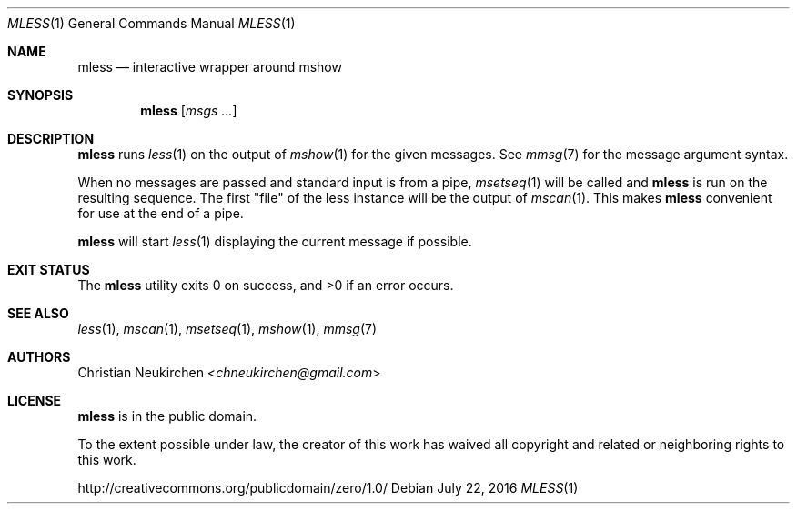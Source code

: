 .Dd July 22, 2016
.Dt MLESS 1
.Os
.Sh NAME
.Nm mless
.Nd interactive wrapper around mshow
.Sh SYNOPSIS
.Nm
.Op Ar msgs\ ...
.Sh DESCRIPTION
.Nm
runs
.Xr less 1
on the output of
.Xr mshow 1
for the given messages.
See
.Xr mmsg 7
for the message argument syntax.
.Pp
When no messages are passed and standard input is from a pipe,
.Xr msetseq 1
will be called and
.Nm
is run on the resulting sequence.
The first "file" of the less instance will be the output of
.Xr mscan 1 .
This makes
.Nm
convenient for use at the end of a pipe.
.Pp
.Nm
will start
.Xr less 1
displaying the current message if possible.
.Sh EXIT STATUS
.Ex -std
.Sh SEE ALSO
.Xr less 1 ,
.Xr mscan 1 ,
.Xr msetseq 1 ,
.Xr mshow 1 ,
.Xr mmsg 7
.Sh AUTHORS
.An Christian Neukirchen Aq Mt chneukirchen@gmail.com
.Sh LICENSE
.Nm
is in the public domain.
.Pp
To the extent possible under law,
the creator of this work
has waived all copyright and related or
neighboring rights to this work.
.Pp
.Lk http://creativecommons.org/publicdomain/zero/1.0/
